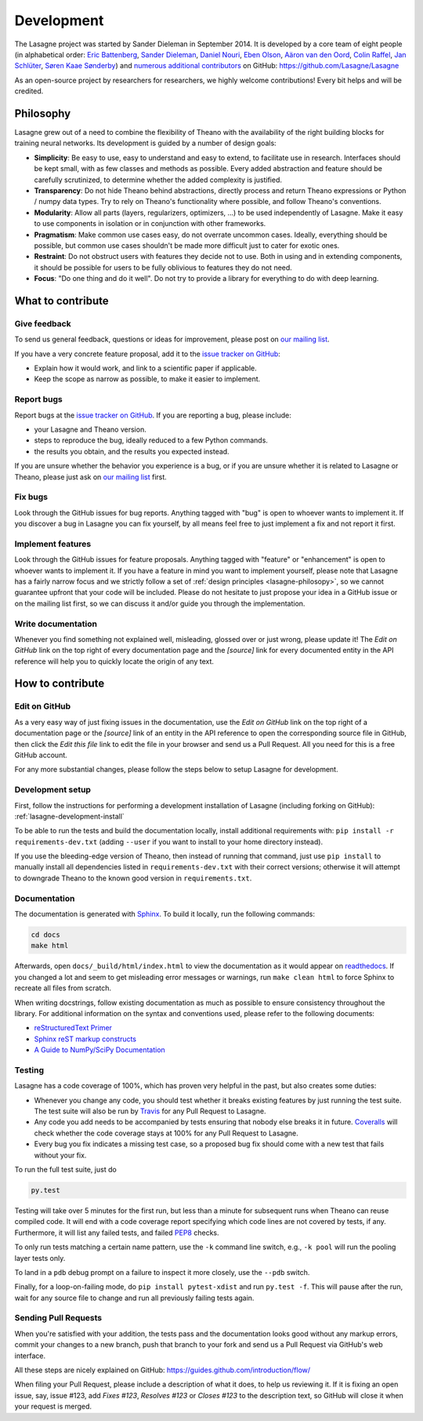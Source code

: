 Development
===========

The Lasagne project was started by Sander Dieleman in September 2014. It is
developed by a core team of eight people (in alphabetical order:
`Eric Battenberg <http://ericbattenberg.com/>`_,
`Sander Dieleman <http://benanne.github.io>`_,
`Daniel Nouri <http://danielnouri.org>`_,
`Eben Olson <https://github.com/ebenolson>`_,
`Aäron van den Oord <https://twitter.com/avdnoord>`_,
`Colin Raffel <http://colinraffel.com/>`_,
`Jan Schlüter <http://www.ofai.at/~jan.schlueter/>`_,
`Søren Kaae Sønderby <http://www1.bio.ku.dk/english/staff/?pure=en/persons/418078>`_)
and `numerous additional contributors
<https://github.com/Lasagne/Lasagne/graphs/contributors>`_ on GitHub:
https://github.com/Lasagne/Lasagne

As an open-source project by researchers for researchers, we highly welcome
contributions! Every bit helps and will be credited.



.. _lasagne-philosopy:

Philosophy
----------

Lasagne grew out of a need to combine the flexibility of Theano with the availability of the right building blocks for training neural networks. Its development is guided by a number of design goals:

* **Simplicity**: Be easy to use, easy to understand and easy to extend, to
  facilitate use in research. Interfaces should be kept small, with as few
  classes and methods as possible. Every added abstraction and feature should
  be carefully scrutinized, to determine whether the added complexity is
  justified.

* **Transparency**: Do not hide Theano behind abstractions, directly process
  and return Theano expressions or Python / numpy data types. Try to rely on
  Theano's functionality where possible, and follow Theano's conventions.

* **Modularity**: Allow all parts (layers, regularizers, optimizers, ...) to be
  used independently of Lasagne. Make it easy to use components in isolation or
  in conjunction with other frameworks.

* **Pragmatism**: Make common use cases easy, do not overrate uncommon cases.
  Ideally, everything should be possible, but common use cases shouldn't be
  made more difficult just to cater for exotic ones.

* **Restraint**: Do not obstruct users with features they decide not to use.
  Both in using and in extending components, it should be possible for users to
  be fully oblivious to features they do not need.

* **Focus**: "Do one thing and do it well". Do not try to provide a library for
  everything to do with deep learning.



What to contribute
------------------

Give feedback
~~~~~~~~~~~~~

To send us general feedback, questions or ideas for improvement, please post on
`our mailing list`_.

If you have a very concrete feature proposal, add it to the `issue tracker on
GitHub`_:

* Explain how it would work, and link to a scientific paper if applicable.
* Keep the scope as narrow as possible, to make it easier to implement.


Report bugs
~~~~~~~~~~~

Report bugs at the `issue tracker on GitHub`_.
If you are reporting a bug, please include:

* your Lasagne and Theano version.
* steps to reproduce the bug, ideally reduced to a few Python commands.
* the results you obtain, and the results you expected instead.

If you are unsure whether the behavior you experience is a bug, or if you are
unsure whether it is related to Lasagne or Theano, please just ask on `our
mailing list`_ first.


Fix bugs
~~~~~~~~

Look through the GitHub issues for bug reports. Anything tagged with "bug" is
open to whoever wants to implement it. If you discover a bug in Lasagne you can
fix yourself, by all means feel free to just implement a fix and not report it
first.


Implement features
~~~~~~~~~~~~~~~~~~

Look through the GitHub issues for feature proposals. Anything tagged with
"feature" or "enhancement" is open to whoever wants to implement it. If you
have a feature in mind you want to implement yourself, please note that Lasagne
has a fairly narrow focus and we strictly follow a set of :ref:`design
principles <lasagne-philosopy>`, so we cannot guarantee upfront that your code
will be included. Please do not hesitate to just propose your idea in a GitHub
issue or on the mailing list first, so we can discuss it and/or guide you
through the implementation.


Write documentation
~~~~~~~~~~~~~~~~~~~

Whenever you find something not explained well, misleading, glossed over or
just wrong, please update it! The *Edit on GitHub* link on the top right of
every documentation page and the *[source]* link for every documented entity
in the API reference will help you to quickly locate the origin of any text.



How to contribute
-----------------

Edit on GitHub
~~~~~~~~~~~~~~

As a very easy way of just fixing issues in the documentation, use the *Edit
on GitHub* link on the top right of a documentation page or the *[source]* link
of an entity in the API reference to open the corresponding source file in
GitHub, then click the *Edit this file* link to edit the file in your browser
and send us a Pull Request. All you need for this is a free GitHub account.

For any more substantial changes, please follow the steps below to setup
Lasagne for development.


Development setup
~~~~~~~~~~~~~~~~~

First, follow the instructions for performing a development installation of
Lasagne (including forking on GitHub): :ref:`lasagne-development-install`

To be able to run the tests and build the documentation locally, install
additional requirements with: ``pip install -r requirements-dev.txt`` (adding
``--user`` if you want to install to your home directory instead).

If you use the bleeding-edge version of Theano, then instead of running that
command, just use ``pip install`` to manually install all dependencies listed
in ``requirements-dev.txt`` with their correct versions; otherwise it will
attempt to downgrade Theano to the known good version in ``requirements.txt``.


Documentation
~~~~~~~~~~~~~

The documentation is generated with `Sphinx
<http://sphinx-doc.org/latest/index.html>`_. To build it locally, run the
following commands:

.. code:: bash

    cd docs
    make html

Afterwards, open ``docs/_build/html/index.html`` to view the documentation as
it would appear on `readthedocs <http://lasagne.readthedocs.org/>`_. If you
changed a lot and seem to get misleading error messages or warnings, run
``make clean html`` to force Sphinx to recreate all files from scratch.

When writing docstrings, follow existing documentation as much as possible to
ensure consistency throughout the library. For additional information on the
syntax and conventions used, please refer to the following documents:

* `reStructuredText Primer <http://sphinx-doc.org/rest.html>`_
* `Sphinx reST markup constructs <http://sphinx-doc.org/markup/index.html>`_
* `A Guide to NumPy/SciPy Documentation <https://github.com/numpy/numpy/blob/master/doc/HOWTO_DOCUMENT.rst.txt>`_


Testing
~~~~~~~

Lasagne has a code coverage of 100%, which has proven very helpful in the past,
but also creates some duties:

* Whenever you change any code, you should test whether it breaks existing
  features by just running the test suite. The test suite will also be run by
  `Travis <https://travis-ci.org/>`_ for any Pull Request to Lasagne.
* Any code you add needs to be accompanied by tests ensuring that nobody else
  breaks it in future. `Coveralls <https://coveralls.io/>`_ will check whether
  the code coverage stays at 100% for any Pull Request to Lasagne.
* Every bug you fix indicates a missing test case, so a proposed bug fix should
  come with a new test that fails without your fix.

To run the full test suite, just do

.. code:: bash

    py.test

Testing will take over 5 minutes for the first run, but less than a minute for
subsequent runs when Theano can reuse compiled code. It will end with a code
coverage report specifying which code lines are not covered by tests, if any.
Furthermore, it will list any failed tests, and failed `PEP8
<https://www.python.org/dev/peps/pep-0008/>`_ checks.

To only run tests matching a certain name pattern, use the ``-k`` command line
switch, e.g., ``-k pool`` will run the pooling layer tests only.

To land in a ``pdb`` debug prompt on a failure to inspect it more closely, use
the ``--pdb`` switch.

Finally, for a loop-on-failing mode, do ``pip install pytest-xdist`` and run
``py.test -f``. This will pause after the run, wait for any source file to
change and run all previously failing tests again.


Sending Pull Requests
~~~~~~~~~~~~~~~~~~~~~

When you're satisfied with your addition, the tests pass and the documentation
looks good without any markup errors, commit your changes to a new branch, push
that branch to your fork and send us a Pull Request via GitHub's web interface.

All these steps are nicely explained on GitHub:
https://guides.github.com/introduction/flow/

When filing your Pull Request, please include a description of what it does, to
help us reviewing it. If it is fixing an open issue, say, issue #123, add
*Fixes #123*, *Resolves #123* or *Closes #123* to the description text, so
GitHub will close it when your request is merged.



.. _issue tracker on GitHub: https://github.com/Lasagne/Lasagne/issues
.. _our mailing list: https://groups.google.com/forum/#!forum/lasagne-users

